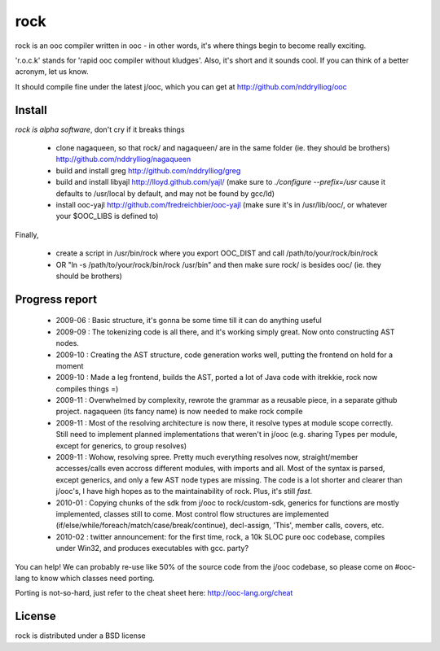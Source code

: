 rock
====

rock is an ooc compiler written in ooc - in other words, it's
where things begin to become really exciting.

'r.o.c.k' stands for 'rapid ooc compiler without kludges'.
Also, it's short and it sounds cool.
If you can think of a better acronym, let us know.

It should compile fine under the latest j/ooc,
which you can get at http://github.com/nddrylliog/ooc

Install
-------

*rock is alpha software*, don't cry if it breaks things

  - clone nagaqueen, so that rock/ and nagaqueen/ are in the same folder (ie. they should be brothers) http://github.com/nddrylliog/nagaqueen
  - build and install greg http://github.com/nddrylliog/greg
  - build and install libyajl http://lloyd.github.com/yajl/ (make sure to `./configure --prefix=/usr` cause it defaults to /usr/local by default,
    and may not be found by gcc/ld)
  - install ooc-yajl http://github.com/fredreichbier/ooc-yajl (make sure it's in /usr/lib/ooc/, or whatever your $OOC_LIBS is defined to)

Finally,

  - create a script in /usr/bin/rock where you export OOC_DIST and call /path/to/your/rock/bin/rock
  - OR "ln -s /path/to/your/rock/bin/rock /usr/bin" and then make sure rock/ is besides ooc/ (ie. they should be brothers)

Progress report
---------------

  - 2009-06 : Basic structure, it's gonna be some time till it can do anything useful
  - 2009-09 : The tokenizing code is all there, and it's working simply great.
    Now onto constructing AST nodes.
  - 2009-10 : Creating the AST structure, code generation works well, putting the 
    frontend on hold for a moment
  - 2009-10 : Made a leg frontend, builds the AST, ported a lot of Java code with itrekkie,
    rock now compiles things =)
  - 2009-11 : Overwhelmed by complexity, rewrote the grammar as a reusable piece, in a separate
    github project. nagaqueen (its fancy name) is now needed to make rock compile
  - 2009-11 : Most of the resolving architecture is now there, it resolve types at module scope
    correctly. Still need to implement planned implementations that weren't in j/ooc
    (e.g. sharing Types per module, except for generics, to group resolves)
  - 2009-11 : Wohow, resolving spree. Pretty much everything resolves now, straight/member accesses/calls
    even accross different modules, with imports and all. Most of the syntax is parsed,
    except generics, and only a few AST node types are missing. The code is a lot shorter and
    clearer than j/ooc's, I have high hopes as to the maintainability of rock. Plus, it's still *fast*.
  - 2010-01 : Copying chunks of the sdk from j/ooc to rock/custom-sdk, generics for functions are mostly implemented,
    classes still to come. Most control flow structures are implemented
    (if/else/while/foreach/match/case/break/continue), decl-assign, 'This', member calls, covers, etc.
  - 2010-02 : twitter announcement: for the first time, rock, a 10k SLOC pure ooc codebase,
    compiles under Win32, and produces executables with gcc. party?

You can help! We can probably re-use like 50% of the source code from the
j/ooc codebase, so please come on #ooc-lang to know which classes need porting.

Porting is not-so-hard, just refer to the cheat sheet here: http://ooc-lang.org/cheat

License
-------

rock is distributed under a BSD license


